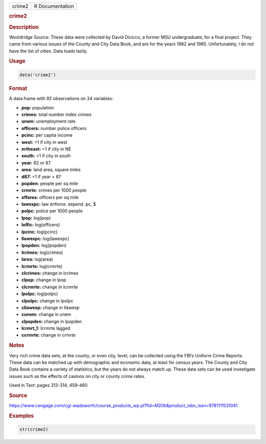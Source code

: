 .. container::

   ====== ===============
   crime2 R Documentation
   ====== ===============

   .. rubric:: crime2
      :name: crime2

   .. rubric:: Description
      :name: description

   Wooldridge Source: These data were collected by David Dicicco, a
   former MSU undergraduate, for a final project. They came from various
   issues of the County and City Data Book, and are for the years 1982
   and 1985. Unfortunately, I do not have the list of cities. Data loads
   lazily.

   .. rubric:: Usage
      :name: usage

   .. code:: R

      data('crime2')

   .. rubric:: Format
      :name: format

   A data.frame with 92 observations on 34 variables:

   -  **pop:** population

   -  **crimes:** total number index crimes

   -  **unem:** unemployment rate

   -  **officers:** number police officers

   -  **pcinc:** per capita income

   -  **west:** =1 if city in west

   -  **nrtheast:** =1 if city in NE

   -  **south:** =1 if city in south

   -  **year:** 82 or 87

   -  **area:** land area, square miles

   -  **d87:** =1 if year = 87

   -  **popden:** people per sq mile

   -  **crmrte:** crimes per 1000 people

   -  **offarea:** officers per sq mile

   -  **lawexpc:** law enforce. expend. pc, $

   -  **polpc:** police per 1000 people

   -  **lpop:** log(pop)

   -  **loffic:** log(officers)

   -  **lpcinc:** log(pcinc)

   -  **llawexpc:** log(lawexpc)

   -  **lpopden:** log(popden)

   -  **lcrimes:** log(crimes)

   -  **larea:** log(area)

   -  **lcrmrte:** log(crmrte)

   -  **clcrimes:** change in lcrimes

   -  **clpop:** change in lpop

   -  **clcrmrte:** change in lcrmrte

   -  **lpolpc:** log(polpc)

   -  **clpolpc:** change in lpolpc

   -  **cllawexp:** change in llawexp

   -  **cunem:** change in unem

   -  **clpopden:** change in lpopden

   -  **lcrmrt_1:** lcrmrte lagged

   -  **ccrmrte:** change in crmrte

   .. rubric:: Notes
      :name: notes

   Very rich crime data sets, at the county, or even city, level, can be
   collected using the FBI’s Uniform Crime Reports. These data can be
   matched up with demographic and economic data, at least for census
   years. The County and City Data Book contains a variety of
   statistics, but the years do not always match up. These data sets can
   be used investigate issues such as the effects of casinos on city or
   county crime rates.

   Used in Text: pages 313-314, 459-460

   .. rubric:: Source
      :name: source

   https://www.cengage.com/cgi-wadsworth/course_products_wp.pl?fid=M20b&product_isbn_issn=9781111531041

   .. rubric:: Examples
      :name: examples

   .. code:: R

       str(crime2)
